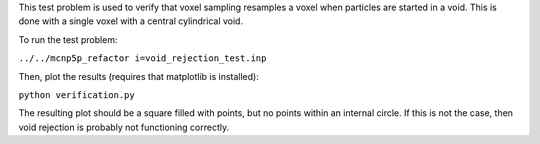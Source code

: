 This test problem is used to verify that voxel sampling resamples a voxel when particles are started in a void.  This is done with a single voxel with a central cylindrical void.

To run the test problem:

``../../mcnp5p_refactor i=void_rejection_test.inp``

Then, plot the results (requires that matplotlib is installed):

``python verification.py``

The resulting plot should be a square filled with points, but no points within an internal circle.  If this is not the case, then void rejection is probably not functioning correctly.
